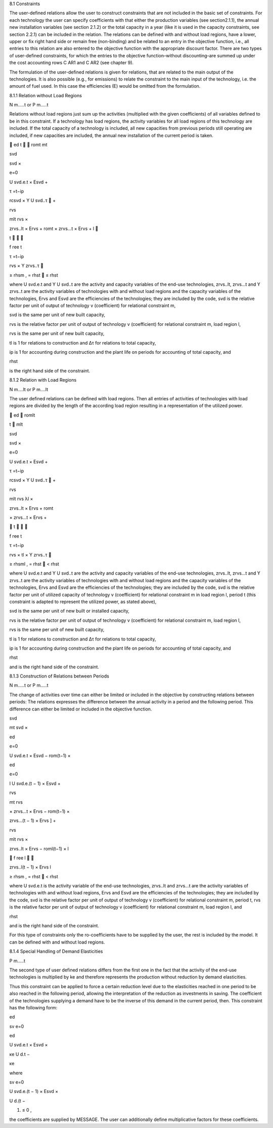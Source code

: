8.1 	Constraints


The user-defined relations allow the user to construct constraints that are not included in the basic set of constraints. For each technology  the user can specify coefficients with that either the production variables (see section2.1.1),  the annual new installation variables  (see section
2.1.2) or the total capacity in a year (like it is used in the capacity constraints, see section
2.2.1) can be included in the relation. The relations can be defined with and without load regions, have a lower, upper or fix right hand side or remain free (non-binding) and be related to an entry in the objective function, i.e., all entries to this relation are also entered to the objective function with the appropriate discount factor. There are two types of user-defined constraints, for which the entries to the objective function–without discounting–are summed up under the cost accounting rows C AR1 and C AR2 (see chapter 9).

The formulation of the user-defined relations is given for relations, that are related to the main output of the technologies. It is also possible (e.g., for emissions) to relate the constraint to the main input of the technology, i.e. the amount of fuel used. In this case the efficiencies (E) would be omitted from the formulation.


8.1.1 	Relation without  Load Regions

N m.....t or P m.....t


Relations without load regions just sum up the activities (multiplied with the given coefficients) of all variables defined to be in this constraint. If a technology has load regions, the activity variables for all load regions of this technology are included. If the total capacity of a technology is included, all new capacities from previous periods still operating are included, if new capacities are included, the annual new installation of the current period is taken.

	ed	t	
 romt	mt
 

svd
 
svd  ×
 

e=0
 
U svd.e.t × Esvd   +
 

τ =t−ip
 
rcsvd   × Y U svd..τ  +
 




 


rvs
 
mlt
rvs   ×
 
zrvs..lt  × Ervs   +  romt    × zrvs...t  × Ervs  +
l

 
t		

 
f ree
t
 

τ =t−ip
 
rvs   × Y zrvs..τ 
 
≥ rhsm  ,
= rhst
   ≤ rhst
 




where
U svd.e.t	and Y U svd..t are the activity and capacity variables of the end-use technologies,
zrvs..lt,	zrvs...t and Y zrvs..t are the activity variables of technologies with and without load regions and the capacity variables of the technologies,
Ervs	and Esvd  are the efficiencies of the technologies; they are included by the code,
svd	is the relative factor per unit of output of technology v (coefficient) for relational constraint m,

svd	is the same per unit of new built capacity,

rvs	is the relative factor per unit of output of technology v (coefficient) for relational constraint m, load region l,

rvs	is the same per unit of new built capacity,

tl	is 1 for relations to construction and ∆τ for relations to total capacity,

ip 	is 1 for accounting during construction and
the plant life on periods for accounting of total capacity, and

 
rhst
 
is the right hand side of the constraint.
 


8.1.2 	Relation with Load Regions

N m....lt or P m....lt


The user defined relations can be defined with load regions. Then all entries of activities of technologies with load regions are divided by the length of the according load region resulting in a representation of the utilized power.


 
	ed
 romlt
 
t	
mlt
 

svd
 
svd  ×
 

e=0
 
U svd.e.t × Esvd   +
 

τ =t−ip
 
rcsvd   × Y U svd..τ  +
 

 


rvs
 
mlt rvs
λl 	×
 

zrvs..lt  × Ervs   +  romt
 

× zrvs...t  × Ervs  +
 



 

t		

 
f ree
t
 

τ =t−ip
 
rvs   × tl × Y zrvs..τ 
 
≥ rhsml  ,
= rhst
   < rhst
 




where
U svd.e.t	and Y U svd..t are the activity and capacity variables of the end-use technologies,
zrvs..lt,	zrvs...t and Y zrvs..t are the activity variables of technologies with and without load regions and the capacity variables of the technologies,
Ervs	and Esvd  are the efficiencies of the technologies; they are included by the code,
svd	is the relative factor per unit of utilized capacity of technology v (coefficient) for relational constraint m in load region l, period t (this constraint is adapted to
represent the utilized power, as stated above),

svd	is the same per unit of new built or installed capacity,

rvs	is the relative factor per unit of output of technology v (coefficient) for relational constraint m, load region l,

rvs	is the same per unit of new built capacity,

tl	is 1 for relations to construction and ∆τ for relations to total capacity,

ip 	is 1 for accounting during construction and
the plant life on periods for accounting of total capacity, and

 
rhst
 
and is the right hand side of the constraint.
 



8.1.3 	Construction of Relations between Periods


N m.....t or P m.....t


The change of activities over time can either be limited or included in the objective by constructing relations between periods: The relations expresses the difference between the annual activity in a period and the following period. This difference can either be limited or included in the objective function.


 



svd
 

mt
svd  ×
 
ed

e=0
 

U svd.e.t × Esvd   − rom(t−1)  ×
 

 
ed

e=0
 
l
U svd.e.(t − 1) × Esvd	+
 



rvs
 
\ 	mt rvs
 

× zrvs...t  × Ervs   − rom(t−1)  ×
 




 
zrvs...(t − 1) × Ervs  ] +
 


rvs
 
mlt
rvs   ×
 
zrvs..lt  × Ervs   − roml(t−1)  ×
l
 
   f ree
l 

 
zrvs..l(t − 1) × Ervs l
 
≥ rhsm  ,
= rhst
   < rhst
 



where
U svd.e.t	is the activity variable of the end-use technologies,
zrvs..lt	and zrvs...t are the activity  variables of technologies with and without load regions,
Ervs	and Esvd  are the efficiencies of the technologies; they are included by the code,
svd	is the relative factor per unit of output of technology v (coefficient) for relational constraint m, period t,
rvs	is the relative factor per unit of output of technology v (coefficient) for relational constraint m, load region l, and
 
rhst
 
and is the right hand side of the constraint.
 



For this type of constraints only the ro-coefficients have to be supplied by the user, the rest is included by the model. It can be defined with and without load regions.


8.1.4 	Special Handling of Demand Elasticities

P m.....t


The second type of user defined relations differs from the first one in the fact that the activity of the end-use technologies is multiplied by ke and therefore represents the production without reduction by demand elasticities.

Thus this constraint can be applied to force a certain reduction level due to the elasticities reached in one period to be also reached in the following period, allowing the interpretation of the reduction as investments  in saving. The coefficient of the technologies supplying a demand have to be the inverse of this demand in the current period, then. This constraint has the following form:
 
ed

sv	e=0

ed
 

U svd.e.t × Esvd   ×
 

κe
U d.t  −

κe
 


where
 

sv	e=0
 
U svd.e.(t − 1) × Esvd   ×
 
U d.(t −
 
1)   ≤ 0 ,
 

the coefficients are supplied by MESSAGE. The user can additionally define multiplicative factors for these coefficients.
 




